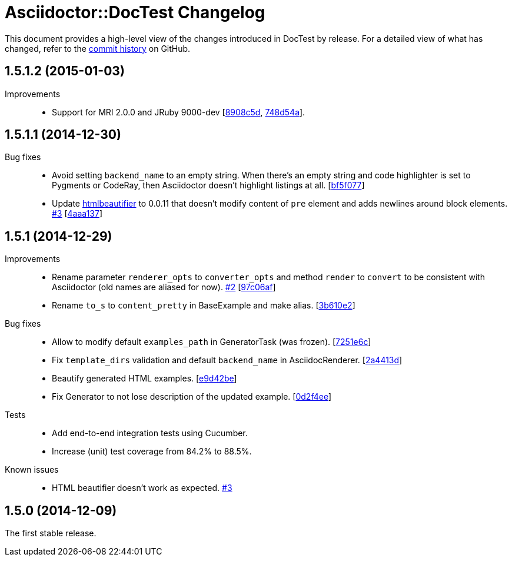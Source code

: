 = Asciidoctor::DocTest Changelog
:repo-uri: https://github.com/asciidoctor/asciidoctor-doctest
:commit-uri: {repo-uri}/commit
:issue-uri: {repo-uri}/issues

This document provides a high-level view of the changes introduced in DocTest by release.
For a detailed view of what has changed, refer to the {repo-uri}/commits/master[commit history] on GitHub.


== 1.5.1.2 (2015-01-03)

Improvements::
  * Support for MRI 2.0.0 and JRuby 9000-dev [{commit-uri}/8908c5d[8908c5d], {commit-uri}/748d54a[748d54a]].


== 1.5.1.1 (2014-12-30)

Bug fixes::
  * Avoid setting `backend_name` to an empty string.
    When there’s an empty string and code highlighter is set to Pygments or CodeRay, then Asciidoctor doesn’t highlight listings at all. [{commit-uri}/bf5f077[bf5f077]]
  * Update https://github.com/threedaymonk/htmlbeautifier[htmlbeautifier] to 0.0.11 that doesn’t modify content of `pre` element and adds newlines around block elements. {issue-uri}/3[#3] [{commit-uri}/4aaa137[4aaa137]]


== 1.5.1 (2014-12-29)

Improvements::
  * Rename parameter `renderer_opts` to `converter_opts` and method `render` to `convert` to be consistent with Asciidoctor (old names are aliased for now). {issue-uri}/2[#2] [{commit-uri}/97c06af[97c06af]]
  * Rename `to_s` to `content_pretty` in BaseExample and make alias. [{commit-uri}/3b610e2[3b610e2]]

Bug fixes::
  * Allow to modify default `examples_path` in GeneratorTask (was frozen). [{commit-uri}/7251e6c[7251e6c]]
  * Fix `template_dirs` validation and default `backend_name` in AsciidocRenderer. [{commit-uri}/2a4413d[2a4413d]]
  * Beautify generated HTML examples. [{commit-uri}/e9d42be[e9d42be]]
  * Fix Generator to not lose description of the updated example. [{commit-uri}/0d2f4ee[0d2f4ee]]

Tests::
  * Add end-to-end integration tests using Cucumber.
  * Increase (unit) test coverage from 84.2% to 88.5%.

Known issues::
  * HTML beautifier doesn’t work as expected. {issue-uri}/3[#3]


== 1.5.0 (2014-12-09)

The first stable release.
